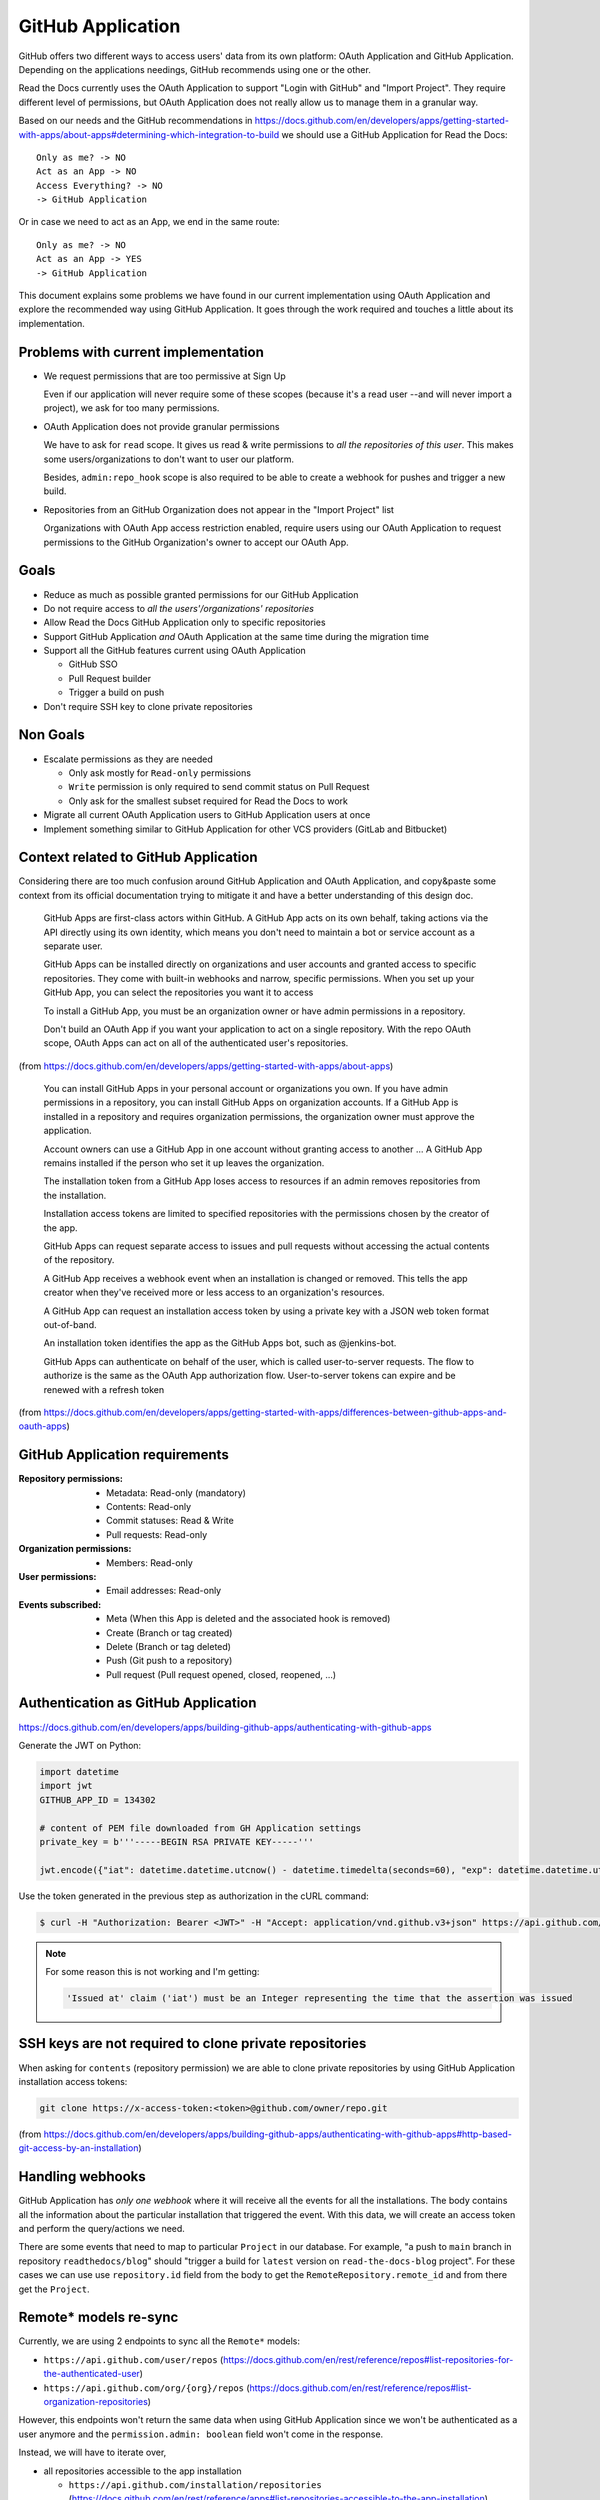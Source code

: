 ==================
GitHub Application
==================

GitHub offers two different ways to access users' data from its own platform:
OAuth Application and GitHub Application. Depending on the applications
needings, GitHub recommends using one or the other.

Read the Docs currently uses the OAuth Application to support "Login with
GitHub" and "Import Project". They require different level of permissions, but
OAuth Application does not really allow us to manage them in a granular way.

Based on our needs and the GitHub recommendations in
https://docs.github.com/en/developers/apps/getting-started-with-apps/about-apps#determining-which-integration-to-build
we should use a GitHub Application for Read the Docs::

  Only as me? -> NO
  Act as an App -> NO
  Access Everything? -> NO
  -> GitHub Application

Or in case we need to act as an App, we end in the same route::

  Only as me? -> NO
  Act as an App -> YES
  -> GitHub Application

This document explains some problems we have found in our current implementation
using OAuth Application and explore the recommended way using GitHub
Application. It goes through the work required and touches a little about its
implementation.


Problems with current implementation
------------------------------------

* We request permissions that are too permissive at Sign Up

  Even if our application will never require some of these scopes (because it's
  a read user --and will never import a project), we ask for too many permissions.

* OAuth Application does not provide granular permissions

  We have to ask for ``read`` scope. It gives us read & write permissions to
  *all the repositories of this user*. This makes some users/organizations to
  don't want to user our platform.

  Besides, ``admin:repo_hook`` scope is also required to be able to create a
  webhook for pushes and trigger a new build.

* Repositories from an GitHub Organization does not appear in the "Import
  Project" list

  Organizations with OAuth App access restriction enabled, require users using
  our OAuth Application to request permissions to the GitHub Organization's
  owner to accept our OAuth App.


Goals
-----

* Reduce as much as possible granted permissions for our GitHub Application
* Do not require access to *all the users'/organizations' repositories*
* Allow Read the Docs GitHub Application only to specific repositories
* Support GitHub Application *and* OAuth Application at the same time during the
  migration time
* Support all the GitHub features current using OAuth Application

  * GitHub SSO
  * Pull Request builder
  * Trigger a build on push

* Don't require SSH key to clone private repositories


Non Goals
---------

* Escalate permissions as they are needed

  * Only ask mostly for ``Read-only`` permissions
  * ``Write`` permission is only required to send commit status on Pull Request
  * Only ask for the smallest subset required for Read the Docs to work

* Migrate all current OAuth Application users to GitHub Application users at
  once
* Implement something similar to GitHub Application for other VCS providers
  (GitLab and Bitbucket)


Context related to GitHub Application
-------------------------------------

Considering there are too much confusion around GitHub Application and OAuth
Application, and copy&paste some context from its official documentation trying
to mitigate it and have a better understanding of this design doc.

  GitHub Apps are first-class actors within GitHub. A GitHub App acts on its own
  behalf, taking actions via the API directly using its own identity, which
  means you don't need to maintain a bot or service account as a separate user.

  GitHub Apps can be installed directly on organizations and user accounts and
  granted access to specific repositories. They come with built-in webhooks and
  narrow, specific permissions. When you set up your GitHub App, you can select
  the repositories you want it to access

  To install a GitHub App, you must be an organization owner or have admin
  permissions in a repository.

  Don't build an OAuth App if you want your application to act on a single
  repository. With the repo OAuth scope, OAuth Apps can act on all of the
  authenticated user's repositories.

(from  https://docs.github.com/en/developers/apps/getting-started-with-apps/about-apps)

  You can install GitHub Apps in your personal account or organizations you own.
  If you have admin permissions in a repository, you can install GitHub Apps on
  organization accounts. If a GitHub App is installed in a repository and requires
  organization permissions, the organization owner must approve the application.

  Account owners can use a GitHub App in one account without granting access to
  another ... A GitHub App remains installed if the person who set it up leaves
  the organization.

  The installation token from a GitHub App loses access to resources if an admin
  removes repositories from the installation.

  Installation access tokens are limited to specified repositories with the
  permissions chosen by the creator of the app.

  GitHub Apps can request separate access to issues and pull requests without
  accessing the actual contents of the repository.

  A GitHub App receives a webhook event when an installation is changed or
  removed. This tells the app creator when they've received more or less access to
  an organization's resources.

  A GitHub App can request an installation access token by using a private key
  with a JSON web token format out-of-band.

  An installation token identifies the app as the GitHub Apps bot, such as
  @jenkins-bot.

  GitHub Apps can authenticate on behalf of the user, which is called
  user-to-server requests. The flow to authorize is the same as the OAuth App
  authorization flow. User-to-server tokens can expire and be renewed with a
  refresh token

(from https://docs.github.com/en/developers/apps/getting-started-with-apps/differences-between-github-apps-and-oauth-apps)


GitHub Application requirements
-------------------------------

:Repository permissions:
   - Metadata: Read-only (mandatory)
   - Contents: Read-only
   - Commit statuses: Read & Write
   - Pull requests: Read-only

:Organization permissions:
   - Members: Read-only

:User permissions:
   - Email addresses: Read-only

:Events subscribed:
   - Meta (When this App is deleted and the associated hook is removed)
   - Create (Branch or tag created)
   - Delete (Branch or tag deleted)
   - Push (Git push to a repository)
   - Pull request (Pull request opened, closed, reopened, ...)


Authentication as GitHub Application
------------------------------------

https://docs.github.com/en/developers/apps/building-github-apps/authenticating-with-github-apps

Generate the JWT on Python:

.. code:: python

   import datetime
   import jwt
   GITHUB_APP_ID = 134302

   # content of PEM file downloaded from GH Application settings
   private_key = b'''-----BEGIN RSA PRIVATE KEY-----'''

   jwt.encode({"iat": datetime.datetime.utcnow() - datetime.timedelta(seconds=60), "exp": datetime.datetime.utcnow() + datetime.timedelta(minutes=5), "iss": GITHUB_APP_ID}, private_key, algorithm="RS256")

Use the token generated in the previous step as authorization in the cURL command:

.. code:: bash

   $ curl -H "Authorization: Bearer <JWT>" -H "Accept: application/vnd.github.v3+json" https://api.github.com/app


.. note::

   For some reason this is not working and I'm getting:

   .. code:: text

     'Issued at' claim ('iat') must be an Integer representing the time that the assertion was issued


SSH keys are not required to clone private repositories
-------------------------------------------------------

When asking for ``contents`` (repository permission) we are able to clone
private repositories by using GitHub Application installation access tokens:

.. code:: bash

   git clone https://x-access-token:<token>@github.com/owner/repo.git

(from
https://docs.github.com/en/developers/apps/building-github-apps/authenticating-with-github-apps#http-based-git-access-by-an-installation)


Handling webhooks
-----------------

GitHub Application has *only one webhook* where it will receive all the events
for all the installations. The body contains all the information about the
particular installation that triggered the event. With this data, we will create
an access token and perform the query/actions we need.

There are some events that need to map to particular ``Project`` in our
database. For example, "a push to ``main`` branch in repository
``readthedocs/blog``" should "trigger a build for ``latest`` version on
``read-the-docs-blog`` project". For these cases we can use use
``repository.id`` field from the body to get the ``RemoteRepository.remote_id``
and from there get the ``Project``.


Remote* models re-sync
----------------------

Currently, we are using 2 endpoints to sync all the ``Remote*`` models:

* ``https://api.github.com/user/repos`` (https://docs.github.com/en/rest/reference/repos#list-repositories-for-the-authenticated-user)
* ``https://api.github.com/org/{org}/repos`` (https://docs.github.com/en/rest/reference/repos#list-organization-repositories)

However, this endpoints won't return the same data when using GitHub Application
since we won't be authenticated as a user anymore and the ``permission.admin:
boolean`` field won't come in the response.

Instead, we will have to iterate over,

* all repositories accessible to the app installation

  * ``https://api.github.com/installation/repositories`` (https://docs.github.com/en/rest/reference/apps#list-repositories-accessible-to-the-app-installation)
* iterate over each repository checking for user's permission

  * ``https://api.github.com/repos/{owner}/{repo}/collaborators/{username}/permission`` (https://docs.github.com/en/rest/reference/repos#get-repository-permissions-for-a-user)

By doing this, we will keep our ``Remote*`` table very small because we will
only track repositories that users gave us permissions. Then, only these
repositories will be shown in the "Import Project" page.

Once they created a new repository under their organization, if they haven't given us
access to "All repositories",
they will need to go to the GitHub Application installation configuration and grant access to the
new repository. This will send us a webhook (``installation_repositories``,
https://docs.github.com/en/developers/webhooks-and-events/webhooks/webhook-events-and-payloads#installation_repositories)
and we can automatically do a re-sync of ``Remote*`` models.

Need more research
------------------

* Does django-allauth support GitHub Application for Login?

  Using the Client ID for the GitHub Application (instead the OAuth
  application), should make it to work:
  https://docs.github.com/en/developers/apps/building-github-apps/identifying-and-authorizing-users-for-github-apps#web-application-flow

* How do we use Client ID for GitHub Application for new users and Client ID for
  OAuth application for current/existing users?

* Should we keep using our OAuth Application for login and GitHub Application
  for the rest? Is it possible?

  Related: https://docs.github.com/en/developers/apps/getting-started-with-apps/migrating-oauth-apps-to-github-apps
  Related: https://github.com/readthedocs/readthedocs-ops/issues/532


Questions
---------

* How are we going to handle other VCS providers (GitLab and Bitbucket)?

  GitLab and Bitbucket does not offer another option than OAuth Application. We
  need to maintain the implementation that we currently have for them.

* Does it worth the effort integrating GitHub Application without being able to
  use the same for other services?

  GitHub is the most VCS provider used in our platform. Because of this, if the
  we can provide a better UX to most of our users I'd call it a win.

* Do we need to support both, GitHub Application and GitHub OAuth, at the same time?

  Yes. Current users will keep using GitHub OAuth for a long period of time. We
  could notify them encouraging them to migrate to our new GitHub Application.
  However, this will take a non-trivial amount of time.
